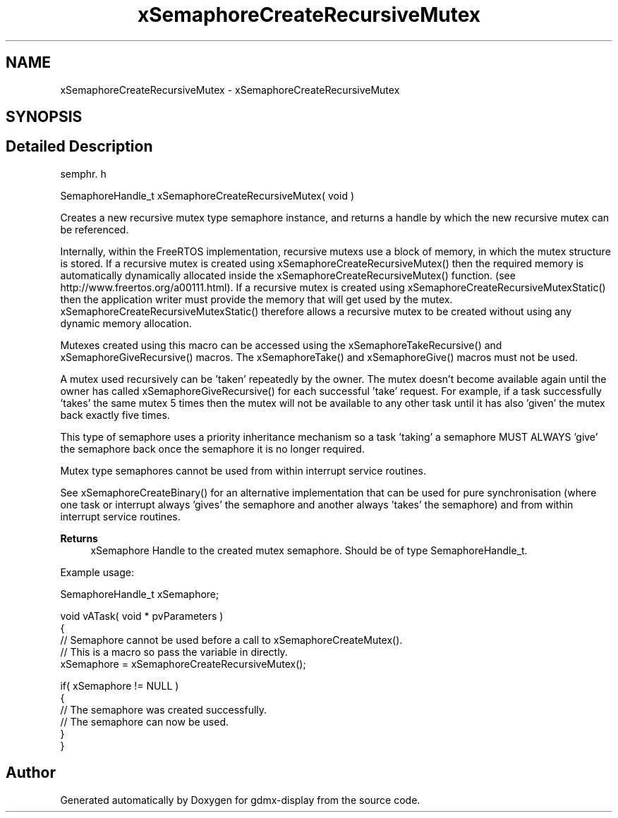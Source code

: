 .TH "xSemaphoreCreateRecursiveMutex" 3 "Mon May 24 2021" "gdmx-display" \" -*- nroff -*-
.ad l
.nh
.SH NAME
xSemaphoreCreateRecursiveMutex \- xSemaphoreCreateRecursiveMutex
.SH SYNOPSIS
.br
.PP
.SH "Detailed Description"
.PP 
semphr\&. h 
.PP
.nf
SemaphoreHandle_t xSemaphoreCreateRecursiveMutex( void )
.fi
.PP
.PP
Creates a new recursive mutex type semaphore instance, and returns a handle by which the new recursive mutex can be referenced\&.
.PP
Internally, within the FreeRTOS implementation, recursive mutexs use a block of memory, in which the mutex structure is stored\&. If a recursive mutex is created using xSemaphoreCreateRecursiveMutex() then the required memory is automatically dynamically allocated inside the xSemaphoreCreateRecursiveMutex() function\&. (see http://www.freertos.org/a00111.html)\&. If a recursive mutex is created using xSemaphoreCreateRecursiveMutexStatic() then the application writer must provide the memory that will get used by the mutex\&. xSemaphoreCreateRecursiveMutexStatic() therefore allows a recursive mutex to be created without using any dynamic memory allocation\&.
.PP
Mutexes created using this macro can be accessed using the xSemaphoreTakeRecursive() and xSemaphoreGiveRecursive() macros\&. The xSemaphoreTake() and xSemaphoreGive() macros must not be used\&.
.PP
A mutex used recursively can be 'taken' repeatedly by the owner\&. The mutex doesn't become available again until the owner has called xSemaphoreGiveRecursive() for each successful 'take' request\&. For example, if a task successfully 'takes' the same mutex 5 times then the mutex will not be available to any other task until it has also 'given' the mutex back exactly five times\&.
.PP
This type of semaphore uses a priority inheritance mechanism so a task 'taking' a semaphore MUST ALWAYS 'give' the semaphore back once the semaphore it is no longer required\&.
.PP
Mutex type semaphores cannot be used from within interrupt service routines\&.
.PP
See xSemaphoreCreateBinary() for an alternative implementation that can be used for pure synchronisation (where one task or interrupt always 'gives' the semaphore and another always 'takes' the semaphore) and from within interrupt service routines\&.
.PP
\fBReturns\fP
.RS 4
xSemaphore Handle to the created mutex semaphore\&. Should be of type SemaphoreHandle_t\&.
.RE
.PP
Example usage: 
.PP
.nf

SemaphoreHandle_t xSemaphore;

void vATask( void * pvParameters )
{
   // Semaphore cannot be used before a call to xSemaphoreCreateMutex()\&.
   // This is a macro so pass the variable in directly\&.
   xSemaphore = xSemaphoreCreateRecursiveMutex();

   if( xSemaphore != NULL )
   {
       // The semaphore was created successfully\&.
       // The semaphore can now be used\&.
   }
}
.fi
.PP
 
.SH "Author"
.PP 
Generated automatically by Doxygen for gdmx-display from the source code\&.
